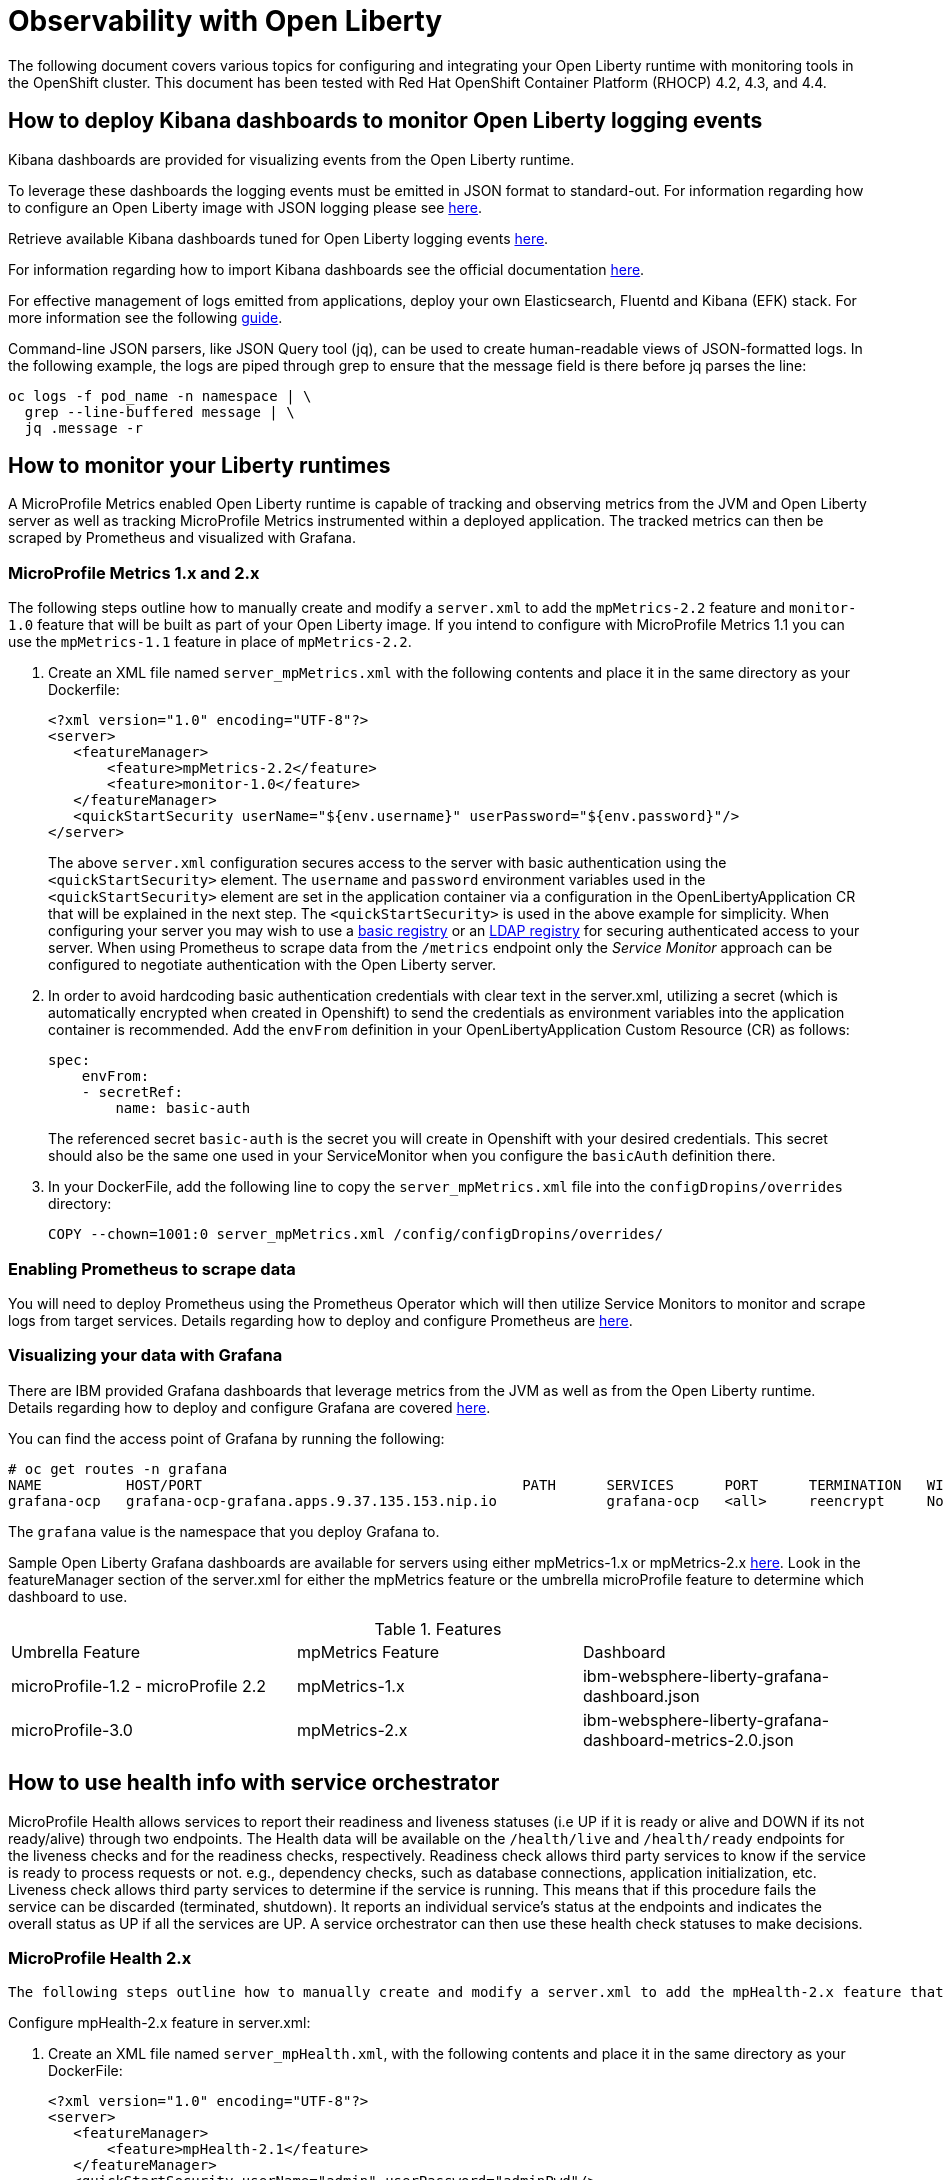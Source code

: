 = Observability with Open Liberty

The following document covers various topics for configuring and integrating your Open Liberty runtime with monitoring tools in the OpenShift cluster. This document has been tested with Red Hat OpenShift Container Platform (RHOCP) 4.2, 4.3, and 4.4.

== How to deploy Kibana dashboards to monitor Open Liberty logging events

Kibana dashboards are provided for visualizing events from the Open Liberty runtime.

To leverage these dashboards the logging events must be emitted in JSON format to standard-out. For information regarding how to configure an Open Liberty image with JSON logging please see link:++https://github.com/OpenLiberty/ci.docker#logging++[here].

Retrieve available Kibana dashboards tuned for Open Liberty logging events link:++https://github.com/OpenLiberty/open-liberty-operator/tree/master/deploy/dashboards/logging++[here].

For information regarding how to import Kibana dashboards see the official documentation link:++https://www.elastic.co/guide/en/kibana/5.6/loading-a-saved-dashboard.html++[here].

For effective management of logs emitted from applications, deploy your own Elasticsearch, Fluentd and Kibana (EFK) stack. For more information see the following link:++https://kabanero.io/guides/app-logging-ocp-4-2/++[guide].

Command-line JSON parsers, like JSON Query tool (jq), can be used to create human-readable views of JSON-formatted logs. In the following example, the logs are piped through grep to ensure that the message field is there before jq parses the line:

[source,sh]
----
oc logs -f pod_name -n namespace | \
  grep --line-buffered message | \
  jq .message -r
----

== How to monitor your Liberty runtimes

A MicroProfile Metrics enabled Open Liberty runtime is capable of tracking and observing metrics from the JVM and Open Liberty server as well as tracking MicroProfile Metrics instrumented within a deployed application. The tracked metrics can then be scraped by Prometheus and visualized with Grafana.

=== MicroProfile Metrics 1.x and 2.x

The following steps outline how to manually create and modify a `server.xml` to add the `mpMetrics-2.2` feature and `monitor-1.0` feature that will be built as part of your Open Liberty image.  If you intend to configure with MicroProfile Metrics 1.1 you can use the `mpMetrics-1.1` feature in place of `mpMetrics-2.2`.

. Create an XML file named `server_mpMetrics.xml` with the following contents and place it in the same directory as your Dockerfile:
+
[source,xml]
----
<?xml version="1.0" encoding="UTF-8"?>
<server>
   <featureManager>
       <feature>mpMetrics-2.2</feature>
       <feature>monitor-1.0</feature>
   </featureManager>
   <quickStartSecurity userName="${env.username}" userPassword="${env.password}"/>
</server>
----
+
The above `server.xml` configuration secures access to the server with basic authentication using the `<quickStartSecurity>` element. The `username` and `password` environment variables used in the `<quickStartSecurity>` element are set in the application container via a configuration in the OpenLibertyApplication CR that will be explained in the next step. The `<quickStartSecurity>` is used in the above example for simplicity. When configuring your server you may wish to use a link:++https://www.ibm.com/support/knowledgecenter/en/SSEQTP_liberty/com.ibm.websphere.wlp.doc/ae/twlp_sec_basic_registry.html++[basic registry] or an link:++https://www.ibm.com/support/knowledgecenter/en/SSEQTP_liberty/com.ibm.websphere.wlp.doc/ae/twlp_sec_ldap.html++[LDAP registry] for securing authenticated access to your server. When using Prometheus to scrape data from the `/metrics` endpoint only the _Service Monitor_ approach can be configured to negotiate authentication with the Open Liberty server.

. In order to avoid hardcoding basic authentication credentials with clear text in the server.xml, utilizing a secret (which is automatically encrypted when created in Openshift) to send the credentials as environment variables into the application container is recommended. Add the `envFrom` definition in your OpenLibertyApplication Custom Resource (CR) as follows: 
+
[source,yaml]
----
spec:
    envFrom:
    - secretRef:
        name: basic-auth
----
+
The referenced secret `basic-auth` is the secret you will create in Openshift with your desired credentials. This secret should also be the same one used in your ServiceMonitor when you configure the `basicAuth` definition there. 

. In your DockerFile, add the following line to copy the `server_mpMetrics.xml` file into the `configDropins/overrides` directory:
+
[source,Dockerfile]
----
COPY --chown=1001:0 server_mpMetrics.xml /config/configDropins/overrides/
----

=== Enabling Prometheus to scrape data


You will need to deploy Prometheus using the Prometheus Operator which will then utilize Service Monitors to monitor and scrape logs from target services. Details regarding how to deploy and configure Prometheus are link:++https://kabanero.io/guides/app-monitoring-ocp4.2/#deploy-prometheus-prometheus-operator++[here].

=== Visualizing your data with Grafana


There are IBM provided Grafana dashboards that leverage metrics from the JVM as well as from the Open Liberty runtime.  Details regarding how to deploy and configure Grafana are covered link:++https://kabanero.io/guides/app-monitoring-ocp4.2/#deploy-grafana++[here].


You can find the access point of Grafana by running the following:


[source,sh]
----
# oc get routes -n grafana
NAME          HOST/PORT                                      PATH      SERVICES      PORT      TERMINATION   WILDCARD
grafana-ocp   grafana-ocp-grafana.apps.9.37.135.153.nip.io             grafana-ocp   <all>     reencrypt     None
----

The `grafana` value is the namespace that you deploy Grafana to.

Sample Open Liberty Grafana dashboards are available for servers using either mpMetrics-1.x or mpMetrics-2.x link:++https://github.com/OpenLiberty/open-liberty-operator/tree/master/deploy/dashboards/metrics++[here]. Look in the featureManager section of the server.xml for either the mpMetrics feature or the umbrella microProfile feature to determine which dashboard to use.

.Features
|===
|Umbrella Feature |  mpMetrics Feature | Dashboard
|microProfile-1.2 - microProfile 2.2 |mpMetrics-1.x|ibm-websphere-liberty-grafana-dashboard.json
|microProfile-3.0 |mpMetrics-2.x|       ibm-websphere-liberty-grafana-dashboard-metrics-2.0.json
|===

== How to use health info with service orchestrator


MicroProfile Health allows services to report their readiness and liveness statuses (i.e UP if it is ready or alive and DOWN if its not ready/alive) through two endpoints. The Health data will be available on the `/health/live` and `/health/ready` endpoints for the liveness checks and for the readiness checks, respectively.
Readiness check allows third party services to know if the service is ready to process requests or not. e.g., dependency checks, such as database connections, application initialization, etc.
Liveness check allows third party services to determine if the service is running. This means that if this procedure fails the service can be discarded (terminated, shutdown). It reports an individual service's status at the endpoints and indicates the overall status as UP if all the services are UP. A service orchestrator can then use these health check statuses to make decisions.


=== MicroProfile Health 2.x

 The following steps outline how to manually create and modify a server.xml to add the mpHealth-2.x feature that will be built as part of your Open Liberty image.


Configure mpHealth-2.x feature in server.xml:


. Create an XML file named `server_mpHealth.xml`, with the following contents and place it in the same directory as your DockerFile:
+
[source,xml]
----
<?xml version="1.0" encoding="UTF-8"?>
<server>
   <featureManager>
       <feature>mpHealth-2.1</feature>
   </featureManager>
   <quickStartSecurity userName="admin" userPassword="adminPwd"/>
</server>
----


. In your DockerFile, add the following line to copy the `server_mpHealth.xml` file into the `configDropins/overrides` directory:
+
[source,Dockerfile]
----
COPY --chown=1001:0 server_mpHealth.xml /config/configDropins/overrides/
----


== Configure the Kubernetes Liveness and Readiness Probes to use the MicroProfile Health REST Endpoints


Kubernetes provides liveness and readiness probes that are used to check the health of your containers. These probes can check certain files in your containers, check a TCP socket, or make HTTP requests.

Configure the readiness and liveness probe's fields to point to the MicroProfile Health REST endpoints.

=== For mpHealth-2.x


Modify the readiness and liveness probe's fields to point to the MicroProfile Health REST endpoints, in the OpenLibertyApplication Custom Resource (CR):


[source,yaml]
----
spec:
  applicationImage:
  ...
  readinessProbe:
    failureThreshold: 12
    httpGet:
      path: /health/ready
      port: 9443
      scheme: HTTPS
    initialDelaySeconds: 30
    periodSeconds: 2
    timeoutSeconds: 10
  livenessProbe:
    failureThreshold: 12
    httpGet:
      path: /health/live
      port: 9443
      scheme: HTTPS
    initialDelaySeconds: 30
    periodSeconds: 2
    timeoutSeconds: 10
...
----

== Enable storage for serviceability

Using the operator, you can enable the serviceability definition in your OpenLibertyApplication Custom Resource to create a PersistentVolumeClaim so that the logs from your application go to a single storage. Your cluster must either be configured to automatically bind the PersistentVolumeClaim to a PersistentVolume or you must bind it manually.

The `serviceability.size` definition in the following example will automatically create a PersistentVolumeClaim with the specified size and is shared between all pods of the OpenLibertyApplication instance. For more information on the serviceability definition provided by the operator, please see the following link:++https://github.com/OpenLiberty/open-liberty-operator/blob/master/doc/user-guide.md#storage-for-serviceability++[user guide].

Add the `serviceability.size` definition in your OpenLibertyApplication Custom Resource; the PersistentVolumeClaim should be created with the name `<application_name>-serviceability`:

[source,yaml]
----
spec:
  applicationImage:
  ...
  serviceability:
    size: 1Gi
----
